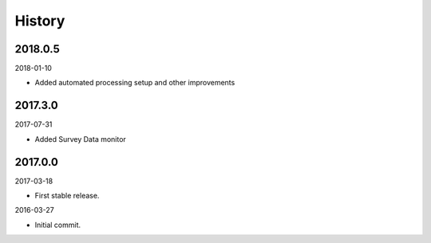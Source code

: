 History
-------

2018.0.5
~~~~~~~~

2018-01-10

- Added automated processing setup and other improvements

2017.3.0
~~~~~~~~

2017-07-31

- Added Survey Data monitor


2017.0.0
~~~~~~~~

2017-03-18

- First stable release.

2016-03-27

- Initial commit.
